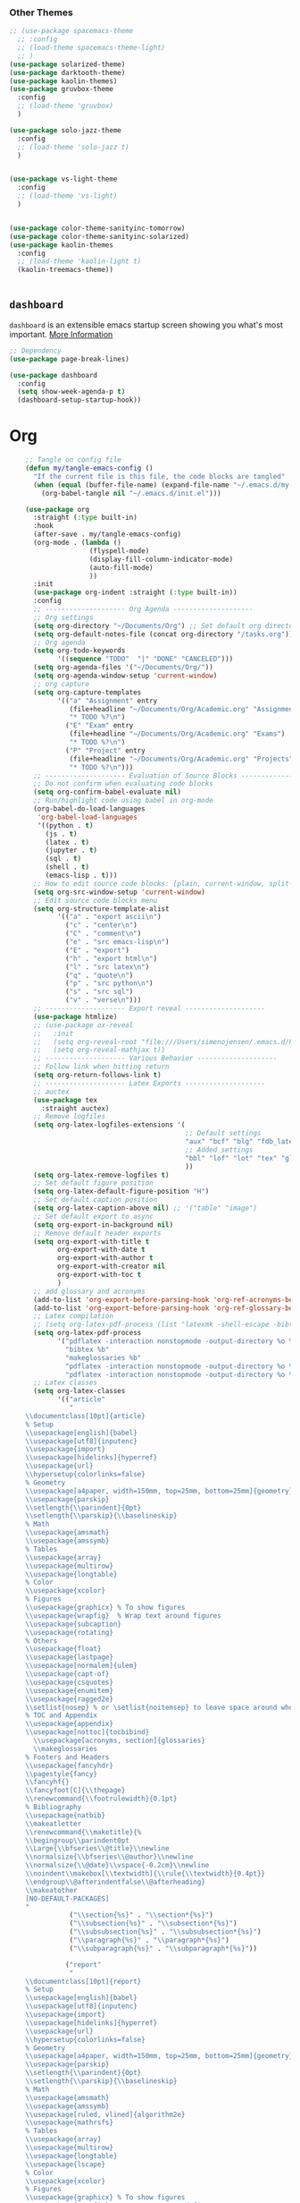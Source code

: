 








*** Other Themes

#+begin_src emacs-lisp
  ;; (use-package spacemacs-theme
    ;; :config
    ;; (load-theme spacemacs-theme-light)
    ;; )
  (use-package solarized-theme)
  (use-package darktooth-theme)
  (use-package kaolin-themes)
  (use-package gruvbox-theme
    :config
    ;; (load-theme 'gruvbox)
    )

  (use-package solo-jazz-theme
    :config
    ;; (load-theme 'solo-jazz t)
    )


  (use-package vs-light-theme
    :config
    ;; (load-theme 'vs-light)
    )


  (use-package color-theme-sanityinc-tomorrow)
  (use-package color-theme-sanityinc-solarized)
  (use-package kaolin-themes
    :config
    ;; (load-theme 'kaolin-light t)
    (kaolin-treemacs-theme))


#+end_src


** =dashboard=

=dashboard= is an extensible emacs startup screen showing you what's most important.
[[https://github.com/emacs-dashboard/emacs-dashboard][More Information]]

#+begin_src emacs-lisp :tangle no
  ;; Dependency
  (use-package page-break-lines)

  (use-package dashboard
    :config
    (setq show-week-agenda-p t)
    (dashboard-setup-startup-hook))
#+end_src



* Org
#+begin_src emacs-lisp
    ;; Tangle on config file
    (defun my/tangle-emacs-config ()
      "If the current file is this file, the code blocks are tangled"
      (when (equal (buffer-file-name) (expand-file-name "~/.emacs.d/my-literate-emacs-configuration.org"))
        (org-babel-tangle nil "~/.emacs.d/init.el")))

    (use-package org
      :straight (:type built-in)
      :hook
      (after-save . my/tangle-emacs-config)
      (org-mode . (lambda ()
                    (flyspell-mode)
                    (display-fill-column-indicator-mode)
                    (auto-fill-mode)
                    ))
      :init
      (use-package org-indent :straight (:type built-in))
      :config
      ;; -------------------- Org Agenda --------------------
      ;; Org settings
      (setq org-directory "~/Documents/Org") ;; Set default org directory
      (setq org-default-notes-file (concat org-directory "/tasks.org")) ;; Set default org capture file
      ;; Org agenda
      (setq org-todo-keywords
            '((sequence "TODO"  "|" "DONE" "CANCELED")))
      (setq org-agenda-files '("~/Documents/Org/"))
      (setq org-agenda-window-setup 'current-window)
      ;; org capture
      (setq org-capture-templates
            '(("a" "Assignment" entry
               (file+headline "~/Documents/Org/Academic.org" "Assignments")
               "* TODO %?\n")
              ("E" "Exam" entry
               (file+headline "~/Documents/Org/Academic.org" "Exams")
               "* TODO %?\n")
              ("P" "Project" entry
               (file+headline "~/Documents/Org/Academic.org" "Projects")
               "* TODO %?\n")))
      ;; -------------------- Evaluation of Source Blocks --------------------
      ;; Do not confirm when evaluating code blocks
      (setq org-confirm-babel-evaluate nil)
      ;; Run/highlight code using babel in org-mode
      (org-babel-do-load-languages
       'org-babel-load-languages
       '((python . t)
         (js . t)
         (latex . t)
         (jupyter . t)
         (sql . t)
         (shell . t)
         (emacs-lisp . t)))
      ;; How to edit source code blocks: [plain, current-window, split-window-below, other-window, other-frame]
      (setq org-src-window-setup 'current-window)
      ;; Edit source code blocks menu
      (setq org-structure-template-alist
            '(("a" . "export ascii\n")
              ("c" . "center\n")
              ("C" . "comment\n")
              ("e" . "src emacs-lisp\n")
              ("E" . "export")
              ("h" . "export html\n")
              ("l" . "src latex\n")
              ("q" . "quote\n")
              ("p" . "src python\n")
              ("s" . "src sql")
              ("v" . "verse\n")))
      ;; -------------------- Export reveal --------------------
      (use-package htmlize)
      ;; (use-package ox-reveal
      ;;   :init
      ;;   (setq org-reveal-root "file:///Users/simenojensen/.emacs.d/Packages/reveal.js")
      ;;   (setq org-reveal-mathjax t))
      ;; -------------------- Various Behavior --------------------
      ;; Follow link when hitting return
      (setq org-return-follows-link t)
      ;; -------------------- Latex Exports --------------------
      ;; auctex
      (use-package tex
        :straight auctex)
      ;; Remove logfiles
      (setq org-latex-logfiles-extensions '(
                                            ;; Default settings
                                            "aux" "bcf" "blg" "fdb_latexmk" "fls" "figlist" "idx" "log" "nav" "out" "ptc" "run.xml" "snm" "toc" "vrb" "xdv"
                                            ;; Added settings
                                            "bbl" "lof" "lot" "tex" "glo" "ist" "glg" "gls" "acn" "acr" "alg" "loa"
                                            ))
      (setq org-latex-remove-logfiles t)
      ;; Set default figure position
      (setq org-latex-default-figure-position "H")
      ;; Set default caption position
      (setq org-latex-caption-above nil) ;; '("table" "image")
      ;; Set default export to async
      (setq org-export-in-background nil)
      ;; Remove default header exports
      (setq org-export-with-title t
            org-export-with-date t
            org-export-with-author t
            org-export-with-creator nil
            org-export-with-toc t
            )
      ;; add glossary and acronyms
      (add-to-list 'org-export-before-parsing-hook 'org-ref-acronyms-before-parsing)
      (add-to-list 'org-export-before-parsing-hook 'org-ref-glossary-before-parsing)
      ;; Latex compilation
      ;; (setq org-latex-pdf-process (list "latexmk -shell-escape -bibtex -f -pdf %f"))
      (setq org-latex-pdf-process
            '("pdflatex -interaction nonstopmode -output-directory %o %f"
              "bibtex %b"
              "makeglossaries %b"
              "pdflatex -interaction nonstopmode -output-directory %o %f"
              "pdflatex -interaction nonstopmode -output-directory %o %f"))
      ;; Latex classes
      (setq org-latex-classes
            '(("article"
               "
    \\documentclass[10pt]{article}
    % Setup
    \\usepackage[english]{babel}
    \\usepackage[utf8]{inputenc}
    \\usepackage{import}
    \\usepackage[hidelinks]{hyperref}
    \\usepackage{url}
    \\hypersetup{colorlinks=false}
    % Geometry
    \\usepackage[a4paper, width=150mm, top=25mm, bottom=25mm]{geometry}
    \\usepackage{parskip}
    \\setlength{\\parindent}{0pt}
    \\setlength{\\parskip}{\\baselineskip}
    % Math
    \\usepackage{amsmath}
    \\usepackage{amssymb}
    % Tables
    \\usepackage{array}
    \\usepackage{multirow}
    \\usepackage{longtable}
    % Color
    \\usepackage{xcolor}
    % Figures
    \\usepackage{graphicx} % To show figures
    \\usepackage{wrapfig}  % Wrap text around figures
    \\usepackage{subcaption}
    \\usepackage{rotating}
    % Others
    \\usepackage{float}
    \\usepackage{lastpage}
    \\usepackage[normalem]{ulem}
    \\usepackage{capt-of}
    \\usepackage{csquotes}
    \\usepackage{enumitem}
    \\usepackage{ragged2e}
    \\setlist{nosep} % or \setlist{noitemsep} to leave space around whole list
    % TOC and Appendix
    \\usepackage{appendix}
    \\usepackage[nottoc]{tocbibind}
      \\usepackage[acronyms, section]{glossaries}
      \\makeglossaries
    % Footers and Headers
    \\usepackage{fancyhdr}
    \\pagestyle{fancy}
    \\fancyhf{}
    \\fancyfoot[C]{\\thepage}
    \\renewcommand{\\footrulewidth}{0.1pt}
    % Bibliography
    \\usepackage{natbib}
    \\makeatletter
    \\renewcommand{\\maketitle}{%
    \\begingroup\\parindent0pt
    \\Large{\\bfseries\\@title}\\newline
    \\normalsize{\\bfseries\\@author}\\newline
    \\normalsize{\\@date}\\vspace{-0.2cm}\\newline
    \\noindent\\makebox[\\textwidth]{\\rule{\\textwidth}{0.4pt}}
    \\endgroup\\@afterindentfalse\\@afterheading}
    \\makeatother
    [NO-DEFAULT-PACKAGES]
    "
               ("\\section{%s}" . "\\section*{%s}")
               ("\\subsection{%s}" . "\\subsection*{%s}")
               ("\\subsubsection{%s}" . "\\subsubsection*{%s}")
               ("\\paragraph{%s}" . "\\paragraph*{%s}")
               ("\\subparagraph{%s}" . "\\subparagraph*{%s}"))

              ("report"
               "
    \\documentclass[10pt]{report}
    % Setup
    \\usepackage[english]{babel}
    \\usepackage[utf8]{inputenc}
    \\usepackage{import}
    \\usepackage[hidelinks]{hyperref}
    \\usepackage{url}
    \\hypersetup{colorlinks=false}
    % Geometry
    \\usepackage[a4paper, width=150mm, top=25mm, bottom=25mm]{geometry}
    \\usepackage{parskip}
    \\setlength{\\parindent}{0pt}
    \\setlength{\\parskip}{\\baselineskip}
    % Math
    \\usepackage{amsmath}
    \\usepackage{amssymb}
    \\usepackage[ruled, vlined]{algorithm2e}
    \\usepackage{mathrsfs}
    % Tables
    \\usepackage{array}
    \\usepackage{multirow}
    \\usepackage{longtable}
    \\usepackage{lscape}
    % Color
    \\usepackage{xcolor}
    % Figures
    \\usepackage{graphicx} % To show figures
    \\usepackage{wrapfig}  % Wrap text around figures
    \\usepackage{subcaption}
    \\usepackage{rotating}
    % others
    \\usepackage{float}
    \\usepackage{lastpage}
    \\usepackage[normalem]{ulem}
    \\usepackage{capt-of}
    \\usepackage{csquotes}
    \\usepackage{enumitem}
    \\usepackage{ragged2e}
    \\usepackage{comment}
    \\setlist{nosep} % or \setlist{noitemsep} to leave space around whole list
    % TOC and Appendix
    \\usepackage{appendix}
    \\usepackage[nottoc]{tocbibind}
      \\usepackage[acronyms, section]{glossaries}
      \\makeglossaries
    % Footers and Headers
    \\usepackage{fancyhdr}
    \\pagestyle{fancy}
    \\fancyhf{}
    \\fancyfoot[C]{\\thepage}
    \\renewcommand{\\footrulewidth}{0.1pt}
    % Bibliography
    \\usepackage{natbib}

    [NO-DEFAULT-PACKAGES]
    "

               ("\\chapter{%s}" . "\\chapter*{%s}")
               ("\\section{%s}" . "\\section*{%s}")
               ("\\subsection{%s}" . "\\subsection*{%s}")
               ("\\subsubsection{%s}" . "\\subsubsection*{%s}"))


              ;; Book
              ("book" "\\documentclass[10pt]{book}"
               ("\\part{%s}" . "\\part*{%s}")
               ("\\chapter{%s}" . "\\chapter*{%s}")
               ("\\section{%s}" . "\\section*{%s}")
               ("\\subsection{%s}" . "\\subsection*{%s}")
               ("\\subsubsection{%s}" . "\\subsubsection*{%s}"))
              ;; Beamer
              ("beamer"
  "
  \\documentclass[presentation]{beamer}
\\usepackage{listings}
\\lstloadlanguages{XML,XSLT}
\\lstset{defaultdialect=XSLT,frame=single,
	framesep=.5em,backgroundcolor=\\color{AliceBlue},
	rulecolor=\\color{LightSteelBlue},framerule=1pt}
\\usepackage{xcolor}
\\newcommand\\basicdefault[1]{\\scriptsize\\color{Black}\\ttfamily#1}
\\lstset{basicstyle=\\basicdefault{\\spaceskip.5em}}
\\lstset{literate=
	    {§}{{\\S}}1
	    {©}{{\\raisebox{.125ex}{\\copyright}\\enspace}}1
	    {«}{{\\guillemotleft}}1
	    {»}{{\\guillemotright}}1
	    {’}{{'}}1
	    {…}{{\dots}}1
	    keywordstyle=\\color{DarkGreen}\bfseries,
	    identifierstyle=\\color{DarkRed},
	    commentstyle=\\color{Gray}\\upshape,
	    stringstyle=\\color{DarkBlue}\\upshape,
	    emphstyle=\\color{Chocolate}\\upshape,
	    showstringspaces=false,
	    columns=fullflexible,
	    keepspaces=true}

  [DEFAULT-PACKAGES]
  [PACKAGES]
  [EXTRA]
  "
               ("\\section{%s}" . "\\section*{%s}")
               ("\\subsection{%s}" . "\\subsection*{%s}")
               ("\\subsubsection{%s}" . "\\subsubsection*{%s}"))

            ))
      ;; -------------------- Bibliography --------------------
      (setq org-latex-prefer-user-labels t)
      (use-package bibtex
        :straight (:type built-in)
        :init
        (use-package ivy-bibtex)
        (setq bibtex-completion-bibliography '("~/Documents/Org/Bibliography/Master.bib"))
        (setq bibtex-completion-library-path nil)
        (setq bibtex-completion-notes-path nil)
        (setq bibtex-completion-pdf-field "file")
        (setq bibtex-completion-pdf-open-function
              (lambda (fpath)
                (call-process "open" nil 0 nil fpath))))

      (use-package org-ref
        :bind
        (:map bibtex-mode-map
              ("H-]" . org-ref-bibtex-hydra/body)
              :map org-mode-map
              ("C-c ]" . org-ref-insert-link)
              ("s-]" . org-ref-insert-link-hydra/body))
        :init
        (use-package org-ref-ivy :straight (:type built-in))
        (setq org-ref-insert-link-function 'org-ref-insert-link-hydra/body
              org-ref-insert-cite-function 'org-ref-cite-insert-ivy
              org-ref-insert-label-function 'org-ref-insert-label-link
              org-ref-insert-ref-function 'org-ref-insert-ref-link))

      ;; -------------------- PDF --------------------
      (use-package pdf-tools
        :init
        (use-package tablist)

        :mode ("\\.pdf\\'" . pdf-view-mode)
        :bind
        (:map pdf-view-mode-map
              ("C-s" . isearch-forward))
        :config
        (pdf-loader-install)
        (setq pdf-view-display-size 'fit-page)
        )
      (use-package pdf-view-restore
        :after pdf-tools
        :hook
        (pdf-view-mode . pdf-view-restore-mode)
        :config
        (setq pdf-view-restore-filename "~/.emacs.d/.pdf-view-restore")
        )
      ;; -------------------- Org Download --------------------
      ;; https://github.com/abo-abo/org-download
      (use-package org-download
        :config
        (setq org-download-display-inline-images t))
      ;; -------------------- Beautifying Org Mode --------------------
      ;; Emphasis - disable strikethrough
      (setq org-emphasis-alist '(("*" bold)
                                 ("/" italic)
                                 ("_" underline)
                                 ("=" org-verbatim verbatim)
                                 ("~" org-code verbatim)
                                 ("+" (:strike-through nil))))
      ;; Emphasis - hide markers
      (setq org-hide-emphasis-markers t)
      ;; Org-Superstar - https://github.com/integral-dw/org-superstar-mode
      (use-package org-superstar
        :hook
        (org-mode . (lambda () (org-superstar-mode 1)))
        :config
        (setq org-superstar-headline-bullets-list '("◉" "◈" "○" "▷"))
        ;; Do not cycle after bottom level
        (setq org-superstar-cycle-headline-bullets nil)
        )
      ;; Fonts and Section Title color
      (let* ((variable-tuple
              (cond ((x-list-fonts "ETBembo")         '(:font "ETBembo"))
                    ((x-list-fonts "Source Sans Pro") '(:font "Source Sans Pro"))
                    ((x-list-fonts "Lucida Grande")   '(:font "Lucida Grande"))
                    ((x-list-fonts "Verdana")         '(:font "Verdana"))
                    ((x-family-fonts "Sans Serif")    '(:family "Sans Serif"))
                    (nil (warn "Cannot find a Sans Serif Font.  Install Source Sans Pro."))))
             (base-font-color     (face-foreground 'default nil 'default))
             (headline           `(:inherit default :weight bold :foreground ,base-font-color)))

        (custom-theme-set-faces
         'user
         `(org-level-8 ((t (,@headline ,@variable-tuple))))
         `(org-level-7 ((t (,@headline ,@variable-tuple))))
         `(org-level-6 ((t (,@headline ,@variable-tuple))))
         `(org-level-5 ((t (,@headline ,@variable-tuple))))
         `(org-level-4 ((t (,@headline ,@variable-tuple :forground "RoyalBlue1"   :height 1.1))))
         `(org-level-3 ((t (,@headline ,@variable-tuple :foreground "firebrick3" :height 1.25))))
         `(org-level-2 ((t (,@headline ,@variable-tuple :foreground "green3" :height 1.5))))
         `(org-level-1 ((t (,@headline ,@variable-tuple :foreground "DarkOrange2" :height 1.75))))
         `(org-document-title ((t (,@headline ,@variable-tuple :height 2.0 :underline nil))))))
      ;; Indentation
      (setq org-startup-indented nil)
      ;; prettify symbols
      (setq org-pretty-entities nil)
      ;; images - set width
      (setq org-startup-with-inline-images t
            org-image-actual-width '(300))

      )
#+end_src

#+RESULTS:
| (lambda nil (flyspell-mode) (display-fill-column-indicator-mode) (auto-fill-mode)) | (lambda nil (org-superstar-mode 1)) | (closure (bootstrap-version t) nil (flyspell-mode) (display-fill-column-indicator-mode) (auto-fill-mode)) | (closure (bootstrap-version t) nil (org-superstar-mode 1)) | org-ref-org-menu | jupyter-org-interaction-mode | #[0 \300\301\302\303\304$\207 [add-hook change-major-mode-hook org-show-all append local] 5] | #[0 \300\301\302\303\304$\207 [add-hook change-major-mode-hook org-babel-show-result-all append local] 5] | org-babel-result-hide-spec | org-babel-hide-all-hashes | #[0 \301\211\207 [imenu-create-index-function org-imenu-get-tree] 2] | (closure ((mode . org-mode-hook) (--dolist-tail--) bootstrap-version t) nil (display-line-numbers-mode 0)) |

* Writing
** =flyspell=
#+begin_src emacs-lisp
  (use-package flyspell
    :config
    (setenv
     "DICPATH"
     (concat (getenv "HOME") "/Library/Spelling"))
    (setenv "DICTIONARY" "en_US")
    ;; Tell ispell-mode to use hunspell.
    (setq ispell-program-name "hunspell")
    (setq-default ispell-hunspell-dict-paths-alist
                  '(("en_US" "~/Library/Spelling/en_US.aff")
                    ("nb" "~/Library/Spelling/nb.aff")
                    )))

  (defun my/save-word-to-personal-dictionary ()
    "Save word to personal dictionary"
    (interactive)
    (let ((current-location (point))
          (word (flyspell-get-word)))
      (when (consp word)
        (flyspell-do-correct 'save nil (car word) current-location (cadr word) (caddr word) current-location))))

  ;; Remap
  (unbind-key "C-c $" flyspell-mode-map)
  (bind-key "C-c $" 'my/save-word-to-personal-dictionary flyspell-mode-map)

  ;; Norsk tastatur
  (bind-key "C-ø" 'flyspell-auto-correct-previous-word flyspell-mode-map)
#+end_src

** =synosaurus=

Synosaurus is a thesaurus fontend for Emacs with pluggable backends.
[[https://github.com/hpdeifel/synosaurus][More Information]]

#+begin_src emacs-lisp
  (use-package synosaurus
    :init
    (synosaurus-mode)
    :hook
    (text-mode . synosaurus-mode)
    :config
    (setq synosaurus-choose-method 'ido))
#+end_src

** =guess-language=
=guess-language= is an Emacs minor mode that detects the language of what you're
typing. Automatically switches the spell checker and typo-mode if present.
[[https://github.com/tmalsburg/guess-language.el][More Information]]

#+begin_src emacs-lisp :tangle no
  (use-package guess-language
    :hook
    (text-mode . guess-language-mode)
    :config
    (setq guess-language-langcodes '((en . ("en_US" "English"))
                                     (no . ("nb_NO" "Norwegian"))))
    (setq guess-language-languages '(en no))
    (setq guess-language-min-paragraph-length 45))
#+end_src

** languagetool
#+begin_src emacs-lisp
  (use-package langtool
    :init
    (setq langtool-default-language "en-US")
    (setq langtool-bin "/opt/homebrew/bin/languagetool")
    )
#+end_src

** =lsp-grammarly=
[[https://github.com/emacs-grammarly/lsp-grammarly][More Information]]
#+begin_src emacs-lisp :tangle no
  (use-package lsp-grammarly
    :hook (org-mode . (lambda ()
                        (require 'lsp-grammarly)
                        (lsp))))
#+end_src

** =unfill-paragraph=
#+begin_src emacs-lisp
      ;;; Stefan Monnier <foo at acm.org>. It is the opposite of fill-paragraph
      (defun unfill-paragraph (&optional region)
        "Takes a multi-line paragraph and makes it into a single line of text."
        (interactive (progn (barf-if-buffer-read-only) '(t)))
        (let ((fill-column (point-max))
              ;; This would override `fill-column' if it's an integer.
              (emacs-lisp-docstring-fill-column t))
          (fill-paragraph nil region)))
#+end_src

* Elisp Functions
** Read content of file

#+begin_src emacs-lisp
  (defun my/get-file-content-as-string (filePath)
    "Return filePath's content as string."
    (with-temp-buffer
      (insert-file-contents filePath)
      (buffer-string)))
#+end_src

** Edit Configuration File

#+begin_src emacs-lisp
  (defun my/edit-config ()
    "Opens the my-literate-emacs-configuration.org file."
    (interactive)
    (find-file "~/.emacs.d/my-literate-emacs-configuration.org"))
#+end_src

** Open bib file
#+begin_src emacs-lisp
  (defun my/bib ()
    "Opens the master bibliography file."
    (interactive)
    (find-file "~/Documents/Org/Bibliography/Master.bib"))
#+end_src

** Switching jupyter kernel in conda environment

[[https://sqrtminusone.xyz/posts/2021-05-01-org-python/][More Information]]

#+begin_src emacs-lisp
  (defun my/jupyter-refresh-kernelspecs ()
    "Refresh Jupyter kernelspecs"
    (interactive)
    (jupyter-available-kernelspecs t))
#+end_src

** Insert Org Startup Template

#+begin_src emacs-lisp
  (defun my/org-startup ()
    (interactive)
    (insert "#+TITLE: \n#+AUTHOR: Simen Omholt-Jensen\n#+OPTIONS: toc:nil\n"))
#+end_src

#+begin_src emacs-lisp
  (defun my/org-notebook-startup ()
    (interactive)
    (insert "#+TITLE: \n#+AUTHOR: Simen Omholt-Jensen\n#+OPTIONS: toc:nil\n#+STARTUP: overview\n")
    (insert "#+PROPERTY: header-args:python :session notebook :kernel notebook :async yes :results output :exports both :eval never-export\n\n")
    (insert "** Imports\n #+begin_src python\n")
    (insert "  import numpy as np\n  import pandas as pd\n  import matplotlib.pyplot as plt\n")
    (insert "  import matplotlib as mpl\n  mpl.rcParams['figure.facecolor']='w'\n")
    (insert "  #+end_src\n\n"))
#+end_src

** Open HTML buffer in Chrome
#+begin_src emacs-lisp
  (defun my/browse-url-of-buffer-with-chrome ()
    "Same as `browse-url-of-buffer` but using chrome"
    (interactive)
    ;; (shell-command (concat "open -a 'Google Chrome.app' file://" buffer-file-name)))
   (shell-command (concat "open -a 'Google Chrome.app' " buffer-file-name)))
#+end_src

** transpose windows
[[https://emacs.stackexchange.com/questions/5371/how-to-change-emacs-windows-from-vertical-split-to-horizontal-split][More Information]]
#+begin_src emacs-lisp
  (defun window-split-toggle ()
    "Toggle between horizontal and vertical split with two windows."
    (interactive)
    (if (> (length (window-list)) 2)
        (error "Can't toggle with more than 2 windows!")
      (let ((func (if (window-full-height-p)
                      #'split-window-vertically
                    #'split-window-horizontally)))
        (delete-other-windows)
        (funcall func)
        (save-selected-window
          (other-window 1)
          (switch-to-buffer (other-buffer))))))

  (bind-key "C-x C-t" 'window-split-toggle)
#+end_src

* Tools
** Wireshark
*** =pcap-mode=
[[https://github.com/orgcandman/pcap-mode][More Information]]

#+begin_src emacs-lisp :tangle no
  (use-package pcap-mode
    :mode
    ("\\.pcapng\\'" . pcap-mode)
    :load-path (lambda () (expand-file-name "site-elisp/pcap-mode" user-emacs-directory)))
#+end_src

** Internet
*** =google-this=

[[http://pragmaticemacs.com/emacs/google-search-from-inside-emacs/][More Information]]

#+begin_src emacs-lisp
  (use-package google-this
    :diminish
    :config
    (google-this-mode t))
#+end_src

*** =engine-mode=

#+begin_src emacs-lisp
  (use-package engine-mode
    :config
    (engine-mode t)
    (defengine google
      "http://www.google.com/search?ie=utf-8&oe=utf-8&q=%s"
      :keybinding "g")
    (defengine github
      "https://github.com/search?ref=simplesearch&q=%s")
    (defengine google-maps
      "http://maps.google.com/maps?q=%s"
      :docstring "Mappin' it up.")
    (defengine youtube
      "http://www.youtube.com/results?aq=f&oq=&search_query=%s"
      :keybinding "y"))
#+end_src

** =wgrep=

#+begin_src emacs-lisp
  (use-package wgrep)
#+end_src

** Tramp
#+begin_src emacs-lisp
  (use-package tramp
    :straight (:type built-in)
    :config
    (setq tramp-default-method "ssh")
    )
#+end_src

* Experimental

#+begin_src emacs-lisp
#+end_src

#+RESULTS:

*** =forge=
[[https://emacsair.me/2018/12/19/forge-0.1/][forge]]

** Writing tools to look into
-[[https://people.umass.edu/weikaichen/post/emacs-academic-tools/][emacs-academic-tools]]
- [[https://github.com/nashamri/academic-phrases][academic-phrases]]
- [[https://github.com/gromnitsky/wordnut][wordnut]]
- [[https://github.com/hpdeifel/synosaurus][synosaurus]]
- [[https://github.com/org-roam/org-roam][org-roam]]
  - [[https://rgoswami.me/posts/org-note-workflow/][org-mode notes workflow]]
- =org2blog= to wordspress
- =org-publish=
